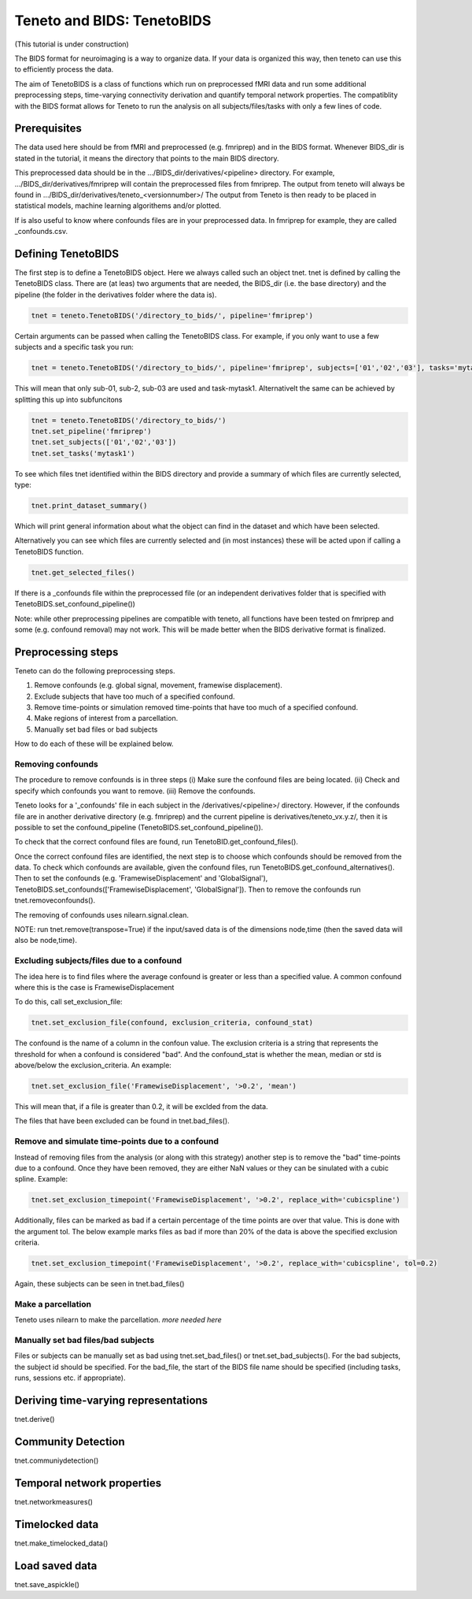 Teneto and BIDS: TenetoBIDS
---------------------------

(This tutorial is under construction)

The BIDS format for neuroimaging is a way to organize data. If your data is organized this way, then teneto can use this to efficiently process the data.  

The aim of TenetoBIDS is a class of functions which run on preprocessed fMRI data and run some additional preprocessing steps, time-varying connectivity derivation and quantify temporal network properties.
The compatiblity with the BIDS format allows for Teneto to run the analysis on all subjects/files/tasks with only a few lines of code.  

Prerequisites 
================= 

The data used here should be from fMRI and preprocessed (e.g. fmriprep) and in the BIDS format. Whenever BIDS_dir is stated in the tutorial, it means the directory that points to the main BIDS directory.  

This preprocessed data should be in the .../BIDS_dir/derivatives/<pipeline> directory. For example, .../BIDS_dir/derivatives/fmriprep will contain the preprocessed files from fmriprep. The output from teneto will always be found in .../BIDS_dir/derivatives/teneto_<versionnumber>/
The output from Teneto is then ready to be placed in statistical models, machine learning algorithems and/or plotted. 

If is also useful to know where confounds files are in your preprocessed data. In fmriprep for example, they are called _confounds.csv. 

Defining TenetoBIDS
===================

The first step is to define a TenetoBIDS object. Here we always called such an object tnet. tnet is defined by calling the TenetoBIDS class. There are (at leas) two arguments 
that are needed, the BIDS_dir (i.e. the base directory) and the pipeline (the folder in the derivatives folder where the data is). 

.. code-block:: python

    tnet = teneto.TenetoBIDS('/directory_to_bids/', pipeline='fmriprep')

Certain arguments can be passed when calling the TenetoBIDS class. For example, if you only want to use a few subjects and a specific task you run: 

.. code-block:: python

    tnet = teneto.TenetoBIDS('/directory_to_bids/', pipeline='fmriprep', subjects=['01','02','03'], tasks='mytask1')

This will mean that only sub-01, sub-2, sub-03 are used and task-mytask1. Alternativelt the same can be achieved by splitting this up into subfuncitons  

.. code-block:: python

    tnet = teneto.TenetoBIDS('/directory_to_bids/')
    tnet.set_pipeline('fmriprep')
    tnet.set_subjects(['01','02','03'])
    tnet.set_tasks('mytask1')

To see which files tnet identified within the BIDS directory and provide a summary of which files are currently selected, type: 

.. code-block:: python

    tnet.print_dataset_summary()

Which will print general information about what the object can find in the dataset and which have been selected. 

Alternatively you can see which files are currently selected and (in most instances) these will be acted upon if calling a TenetoBIDS function.  

.. code-block:: python

    tnet.get_selected_files()

If there is a _confounds file within the preprocessed file (or an independent derivatives folder that is specified with TenetoBIDS.set_confound_pipeline())

.. code-block:: python 
    tnet.get_confound_files()

Note: while other preprocessing pipelines are compatible with teneto, all functions have been tested on fmriprep and some (e.g. confound removal) may not work. This will be made better when the BIDS derivative format is finalized. 


Preprocessing steps
===================

Teneto can do the following preprocessing steps. 

1. Remove confounds (e.g. global signal, movement, framewise displacement). 
2. Exclude subjects that have too much of a specified  confound. 
3. Remove time-points or simulation removed time-points that have too much of a specified confound. 
4. Make regions of interest from a parcellation.  
5. Manually set bad files or bad subjects 

How to do each of these will be explained below. 

Removing confounds
******************

The procedure to remove confounds is in three steps (i) Make sure the confound files are being located. (ii) Check and specify which confounds you want to remove. (iii) Remove the confounds. 

Teneto looks for a '_confounds' file in each subject in the /derivatives/<pipeline>/ directory. However, if the confounds file are in another derivative directory (e.g. fmriprep)
and the current pipeline is derivatives/teneto_vx.y.z/, then it is possible to set the confound_pipeline (TenetoBIDS.set_confound_pipeline()). 

To check that the correct confound files are found, run TenetoBID.get_confound_files(). 

Once the correct confound files are identified, the next step is to choose which confounds should be removed from the data. To check which confounds are available, given the confound
files, run TenetoBIDS.get_confound_alternatives(). Then to set the confounds (e.g. 'FramewiseDisplacement' and 'GlobalSignal'), TenetoBIDS.set_confounds(['FramewiseDisplacement', 'GlobalSignal']). 
Then to remove the confounds run tnet.removeconfounds(). 

The removing of confounds uses nilearn.signal.clean. 

NOTE: run tnet.remove(transpose=True) if the input/saved data is of the dimensions node,time (then the saved data will also be node,time).  

Excluding subjects/files due to a confound
******************************************

The idea here is to find files where the average confound is greater or less than a specified value. A common confound where this is the case is FramewiseDisplacement 

To do this, call set_exclusion_file: 

.. code-block:: python

    tnet.set_exclusion_file(confound, exclusion_criteria, confound_stat)

The confound is the name of a column in the confoun value. The exclusion criteria is a string that represents the threshold for when a confound is considered "bad". And the confound_stat is whether the mean, median or std is above/below the exclusion_criteria. An example: 

.. code-block:: python

    tnet.set_exclusion_file('FramewiseDisplacement', '>0.2', 'mean')

This will mean that, if a file is greater than 0.2, it will be exclded from the data. 

The files that have been excluded can be found in tnet.bad_files().

Remove and simulate time-points due to a confound 
*************************************************

Instead of removing files from the analysis (or along with this strategy) another step is to remove the "bad" time-points due to a confound. Once they have been removed, they are either NaN values or they can be sinulated with a cubic spline. Example:

.. code-block:: python

    tnet.set_exclusion_timepoint('FramewiseDisplacement', '>0.2', replace_with='cubicspline')

Additionally, files can be marked as bad if a certain percentage of the time points are over that value. This is done with the argument tol. The below example marks files as bad if more than 20% of the data is above the specified exclusion criteria.  

.. code-block:: python

    tnet.set_exclusion_timepoint('FramewiseDisplacement', '>0.2', replace_with='cubicspline', tol=0.2)

Again, these subjects can be seen in tnet.bad_files() 

Make a parcellation
*******************

Teneto uses nilearn to make the parcellation. *more needed here*

Manually set bad files/bad subjects 
************************************

Files or subjects can be manually set as bad using tnet.set_bad_files() or tnet.set_bad_subjects(). For the bad subjects, the subject id should be specified. For the bad_file, the start of the BIDS file name should be specified (including tasks, runs, sessions etc. if appropriate).  

Deriving time-varying representations 
======================================

tnet.derive()

Community Detection
===================

tnet.communiydetection() 

Temporal network properties
===========================

tnet.networkmeasures()

Timelocked data 
=================

tnet.make_timelocked_data()

Load saved data
=================

tnet.save_aspickle()
